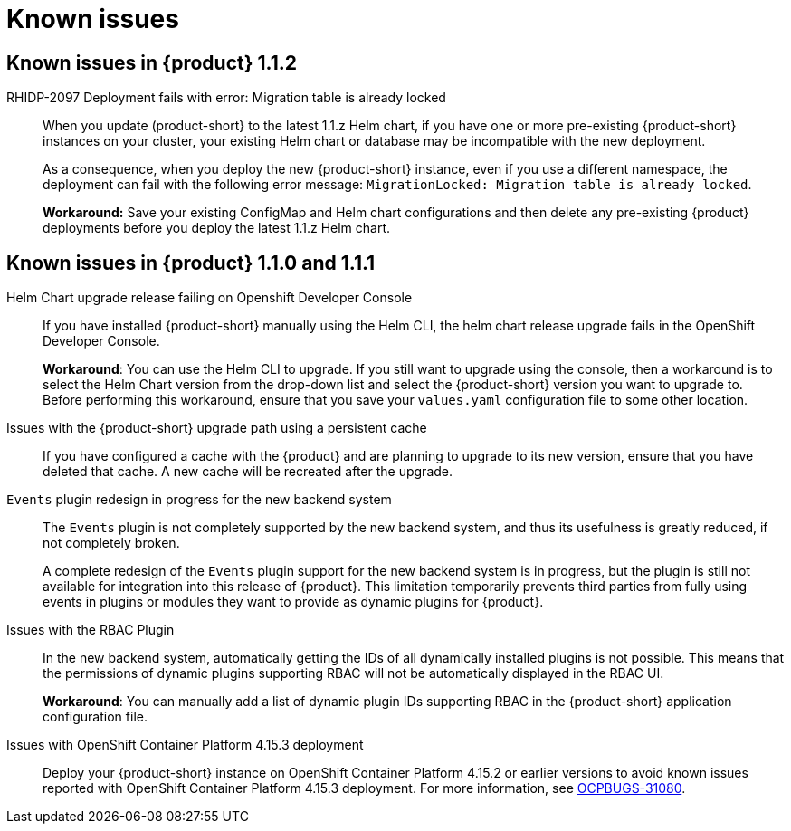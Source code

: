 [id='con-relnotes-known-issues_{context}']
= Known issues

== Known issues in {product} 1.1.2

RHIDP-2097 Deployment fails with error: Migration table is already locked::
When you update (product-short} to the latest 1.1.z Helm chart, if you have one or more pre-existing {product-short} instances on your cluster, your existing Helm chart or database may be incompatible with the new deployment.
+
As a consequence, when you deploy the new {product-short} instance, even if you use a different namespace, the deployment can fail with the following error message: `MigrationLocked: Migration table is already locked`.
+
*Workaround:* Save your existing ConfigMap and Helm chart configurations and then delete any pre-existing {product} deployments before you deploy the latest 1.1.z Helm chart. 

== Known issues in {product} 1.1.0 and 1.1.1

Helm Chart upgrade release failing on Openshift Developer Console::
+
--
If you have installed {product-short} manually using the Helm CLI, the helm chart release upgrade fails in the OpenShift Developer Console. 

*Workaround*: You can use the Helm CLI to upgrade. If you still want to upgrade using the console, then a workaround is to select the Helm Chart version from the drop-down list and select the {product-short} version you want to upgrade to. Before performing this workaround, ensure that you save your `values.yaml` configuration file to some other location. 

--

Issues with the {product-short} upgrade path using a persistent cache::
+
--
If you have configured a cache with the {product} and are planning to upgrade to its new version, ensure that you have deleted that cache. A new cache will be recreated after the upgrade.

--

`Events` plugin redesign in progress for the new backend system::
+
--
The `Events` plugin is not completely supported by the new backend system, and thus its usefulness is greatly reduced, if not completely broken.

A complete redesign of the `Events` plugin support for the new backend system is in progress, but the plugin is still not available for integration into this release of {product}. This limitation temporarily prevents third parties from fully using events in plugins or modules they want to provide as dynamic plugins for {product}.

--

Issues with the RBAC Plugin::
+
--
In the new backend system, automatically getting the IDs of all dynamically installed plugins is not possible. This means that the permissions of dynamic plugins supporting RBAC will not be automatically displayed in the RBAC UI.

*Workaround*: You can manually add a list of dynamic plugin IDs supporting RBAC in the {product-short} application configuration file.

--

Issues with OpenShift Container Platform 4.15.3 deployment::
Deploy your {product-short} instance on OpenShift Container Platform 4.15.2 or earlier versions to avoid known issues reported with OpenShift Container Platform 4.15.3 deployment. For more information, see link:https://issues.redhat.com/browse/OCPBUGS-31080[OCPBUGS-31080]. 

